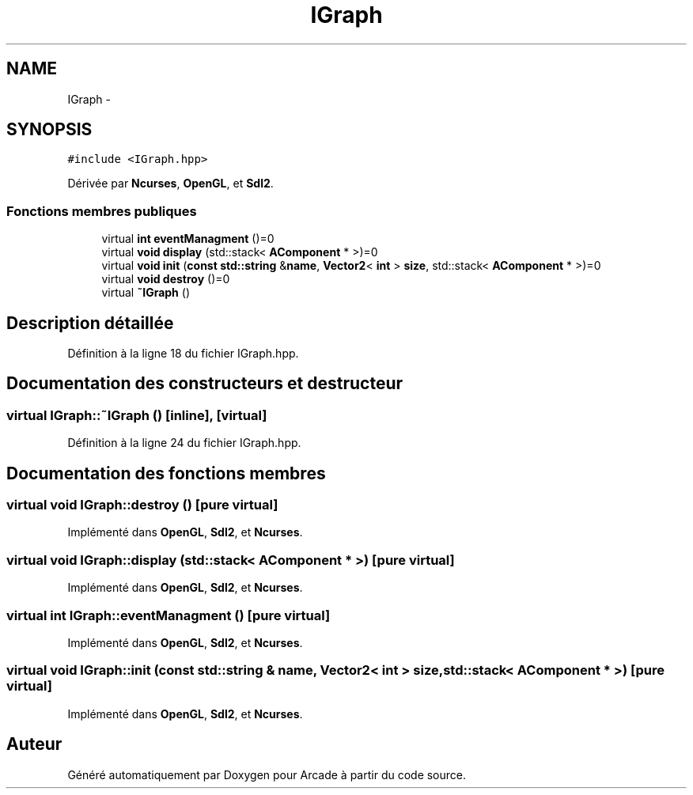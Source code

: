 .TH "IGraph" 3 "Mercredi 30 Mars 2016" "Version 1" "Arcade" \" -*- nroff -*-
.ad l
.nh
.SH NAME
IGraph \- 
.SH SYNOPSIS
.br
.PP
.PP
\fC#include <IGraph\&.hpp>\fP
.PP
Dérivée par \fBNcurses\fP, \fBOpenGL\fP, et \fBSdl2\fP\&.
.SS "Fonctions membres publiques"

.in +1c
.ti -1c
.RI "virtual \fBint\fP \fBeventManagment\fP ()=0"
.br
.ti -1c
.RI "virtual \fBvoid\fP \fBdisplay\fP (std::stack< \fBAComponent\fP * >)=0"
.br
.ti -1c
.RI "virtual \fBvoid\fP \fBinit\fP (\fBconst\fP \fBstd::string\fP &\fBname\fP, \fBVector2\fP< \fBint\fP > \fBsize\fP, std::stack< \fBAComponent\fP * >)=0"
.br
.ti -1c
.RI "virtual \fBvoid\fP \fBdestroy\fP ()=0"
.br
.ti -1c
.RI "virtual \fB~IGraph\fP ()"
.br
.in -1c
.SH "Description détaillée"
.PP 
Définition à la ligne 18 du fichier IGraph\&.hpp\&.
.SH "Documentation des constructeurs et destructeur"
.PP 
.SS "virtual IGraph::~IGraph ()\fC [inline]\fP, \fC [virtual]\fP"

.PP
Définition à la ligne 24 du fichier IGraph\&.hpp\&.
.SH "Documentation des fonctions membres"
.PP 
.SS "virtual \fBvoid\fP IGraph::destroy ()\fC [pure virtual]\fP"

.PP
Implémenté dans \fBOpenGL\fP, \fBSdl2\fP, et \fBNcurses\fP\&.
.SS "virtual \fBvoid\fP IGraph::display (std::stack< \fBAComponent\fP * >)\fC [pure virtual]\fP"

.PP
Implémenté dans \fBOpenGL\fP, \fBSdl2\fP, et \fBNcurses\fP\&.
.SS "virtual \fBint\fP IGraph::eventManagment ()\fC [pure virtual]\fP"

.PP
Implémenté dans \fBOpenGL\fP, \fBSdl2\fP, et \fBNcurses\fP\&.
.SS "virtual \fBvoid\fP IGraph::init (\fBconst\fP \fBstd::string\fP & name, \fBVector2\fP< \fBint\fP > size, std::stack< \fBAComponent\fP * >)\fC [pure virtual]\fP"

.PP
Implémenté dans \fBOpenGL\fP, \fBSdl2\fP, et \fBNcurses\fP\&.

.SH "Auteur"
.PP 
Généré automatiquement par Doxygen pour Arcade à partir du code source\&.
